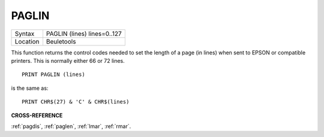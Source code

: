 ..  _paglin:

PAGLIN
======

+----------+-------------------------------------------------------------------+
| Syntax   |  PAGLIN (lines) lines=0..127                                      |
+----------+-------------------------------------------------------------------+
| Location |  Beuletools                                                       |
+----------+-------------------------------------------------------------------+

This function returns the control codes needed to set the length of a
page (in lines) when sent to EPSON or compatible printers. This is
normally either 66 or 72 lines.

::

    PRINT PAGLIN (lines)

is the same as::

    PRINT CHR$(27) & 'C' & CHR$(lines)

**CROSS-REFERENCE**

:ref:`pagdis`, :ref:`paglen`,
:ref:`lmar`, :ref:`rmar`.

